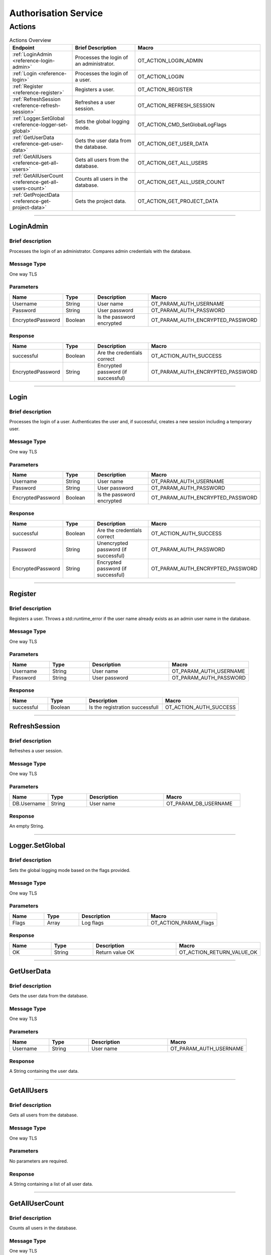Authorisation Service
=====================

Actions
-------

.. list-table:: Actions Overview
    :widths: 25 25 50
    :header-rows: 1

    * - Endpoint
      - Brief Description
      - Macro
    * - :ref:`LoginAdmin <reference-login-admin>`
      - Processes the login of an administrator.
      - OT_ACTION_LOGIN_ADMIN
    * - :ref:`Login <reference-login>`
      - Processes the login of a user.
      - OT_ACTION_LOGIN
    * - :ref:`Register <reference-register>`
      - Registers a user.
      - OT_ACTION_REGISTER
    * - :ref:`RefreshSession <reference-refresh-session>`
      - Refreshes a user session.
      - OT_ACTION_REFRESH_SESSION
    * - :ref:`Logger.SetGlobal <reference-logger-set-global>`
      - Sets the global logging mode.
      - OT_ACTION_CMD_SetGlobalLogFlags
    * - :ref:`GetUserData <reference-get-user-data>`
      - Gets the user data from the database.
      - OT_ACTION_GET_USER_DATA
    * - :ref:`GetAllUsers <reference-get-all-users>`
      - Gets all users from the database.
      - OT_ACTION_GET_ALL_USERS
    * - :ref:`GetAllUserCount <reference-get-all-users-count>`
      - Counts all users in the database.
      - OT_ACTION_GET_ALL_USER_COUNT
    * - :ref:`GetProjectData <reference-get-project-data>`
      - Gets the project data.
      - OT_ACTION_GET_PROJECT_DATA

----

.. _reference-login-admin:

LoginAdmin
^^^^^^^^^^

Brief description
"""""""""""""""""

Processes the login of an administrator. Compares admin credentials with the database.

Message Type
""""""""""""

One way TLS

Parameters
""""""""""

.. list-table::
    :widths: 25 25 50 50
    :header-rows: 1

    * - Name
      - Type
      - Description
      - Macro
    * - Username
      - String
      - User name
      - OT_PARAM_AUTH_USERNAME
    * - Password
      - String
      - User password
      - OT_PARAM_AUTH_PASSWORD
    * - EncryptedPassword
      - Boolean
      - Is the password encrypted
      - OT_PARAM_AUTH_ENCRYPTED_PASSWORD

Response
""""""""

.. list-table:: 
    :widths: 25 25 50 50
    :header-rows: 1

    * - Name
      - Type
      - Description
      - Macro
    * - successful
      - Boolean
      - Are the credentials correct
      - OT_ACTION_AUTH_SUCCESS
    * - EncryptedPassword
      - String
      - Encrypted password (if successful)
      - OT_PARAM_AUTH_ENCRYPTED_PASSWORD

----

.. _reference-login:

Login
^^^^^

Brief description
"""""""""""""""""

Processes the login of a user. Authenticates the user and, if successful, creates a new session including a temporary user.

Message Type
""""""""""""
One way TLS

Parameters
""""""""""

.. list-table::
    :widths: 25 25 50 50
    :header-rows: 1

    * - Name
      - Type
      - Description
      - Macro
    * - Username
      - String
      - User name
      - OT_PARAM_AUTH_USERNAME
    * - Password
      - String
      - User password
      - OT_PARAM_AUTH_PASSWORD
    * - EncryptedPassword
      - Boolean
      - Is the password encrypted
      - OT_PARAM_AUTH_ENCRYPTED_PASSWORD

Response
""""""""

.. list-table:: 
    :widths: 25 25 50 50
    :header-rows: 1

    * - Name
      - Type
      - Description
      - Macro
    * - successful
      - Boolean
      - Are the credentials correct
      - OT_ACTION_AUTH_SUCCESS
    * - Password
      - String
      - Unencrypted password (if successful)
      - OT_PARAM_AUTH_PASSWORD
    * - EncryptedPassword
      - String
      - Encrypted password (if successful)
      - OT_PARAM_AUTH_ENCRYPTED_PASSWORD

----

.. _reference-register:

Register
^^^^^^^^

Brief description
"""""""""""""""""

Registers a user. Throws a std::runtime_error if the user name already exists as an admin user name in the database.

Message Type
""""""""""""

One way TLS

Parameters
""""""""""

.. list-table::
    :widths: 25 25 50 50
    :header-rows: 1

    * - Name
      - Type
      - Description
      - Macro
    * - Username
      - String
      - User name
      - OT_PARAM_AUTH_USERNAME
    * - Password
      - String
      - User password
      - OT_PARAM_AUTH_PASSWORD

Response
""""""""

.. list-table:: 
    :widths: 25 25 50 50
    :header-rows: 1

    * - Name
      - Type
      - Description
      - Macro
    * - successful
      - Boolean
      - Is the registration successfull
      - OT_ACTION_AUTH_SUCCESS

----

.. _reference-refresh-session:

RefreshSession
^^^^^^^^^^^^^^

Brief description
"""""""""""""""""

Refreshes a user session.

Message Type
""""""""""""

One way TLS

Parameters
""""""""""

.. list-table::
    :widths: 25 25 50 50
    :header-rows: 1

    * - Name
      - Type
      - Description
      - Macro
    * - DB.Username
      - String
      - User name
      - OT_PARAM_DB_USERNAME

Response
""""""""

An empty String.

----

.. _reference-logger-set-global:

Logger.SetGlobal
^^^^^^^^^^^^^^^^

Brief description
"""""""""""""""""

Sets the global logging mode based on the flags provided.

Message Type
""""""""""""

One way TLS

Parameters
""""""""""

.. list-table::
    :widths: 25 25 50 50
    :header-rows: 1

    * - Name
      - Type
      - Description
      - Macro
    * - Flags
      - Array
      - Log flags
      - OT_ACTION_PARAM_Flags

Response
""""""""

.. list-table:: 
    :widths: 25 25 50 50
    :header-rows: 1

    * - Name
      - Type
      - Description
      - Macro
    * - OK
      - String
      - Return value OK
      - OT_ACTION_RETURN_VALUE_OK

----

.. _reference-get-user-data:

GetUserData
^^^^^^^^^^^

Brief description
"""""""""""""""""

Gets the user data from the database.

Message Type
""""""""""""

One way TLS

Parameters
""""""""""

.. list-table::
    :widths: 25 25 50 50
    :header-rows: 1

    * - Name
      - Type
      - Description
      - Macro
    * - Username
      - String
      - User name
      - OT_PARAM_AUTH_USERNAME

Response
""""""""

A String containing the user data.

----

.. _reference-get-all-users:

GetAllUsers
^^^^^^^^^^^

Brief description
"""""""""""""""""

Gets all users from the database.

Message Type
""""""""""""

One way TLS

Parameters
""""""""""

No parameters are required.

Response
""""""""

A String containing a list of all user data.

----

.. _reference-get-all-users-count:

GetAllUserCount
^^^^^^^^^^^^^^^

Brief description
"""""""""""""""""

Counts all users in the database.  

Message Type
""""""""""""

One way TLS

Parameters
""""""""""

No parameters are required.

Response
""""""""

A String containing the count of all users.

----

.. _reference-get-project-data:

GetProjectData
^^^^^^^^^^^^^^

Brief description
"""""""""""""""""

Gets the project data.

Message Type
""""""""""""

One way TLS

Parameters
""""""""""

.. list-table::
    :widths: 25 25 50 50
    :header-rows: 1

    * - Name
      - Type
      - Description
      - Macro
    * - ProjectName
      - String
      - Project name
      - OT_PARAM_AUTH_PROJECT_NAME

Response
""""""""

A String containing an :ref:`ot::ReturnMessage <reference-ot-return-message>`.

In case of success it will contain the project data.
